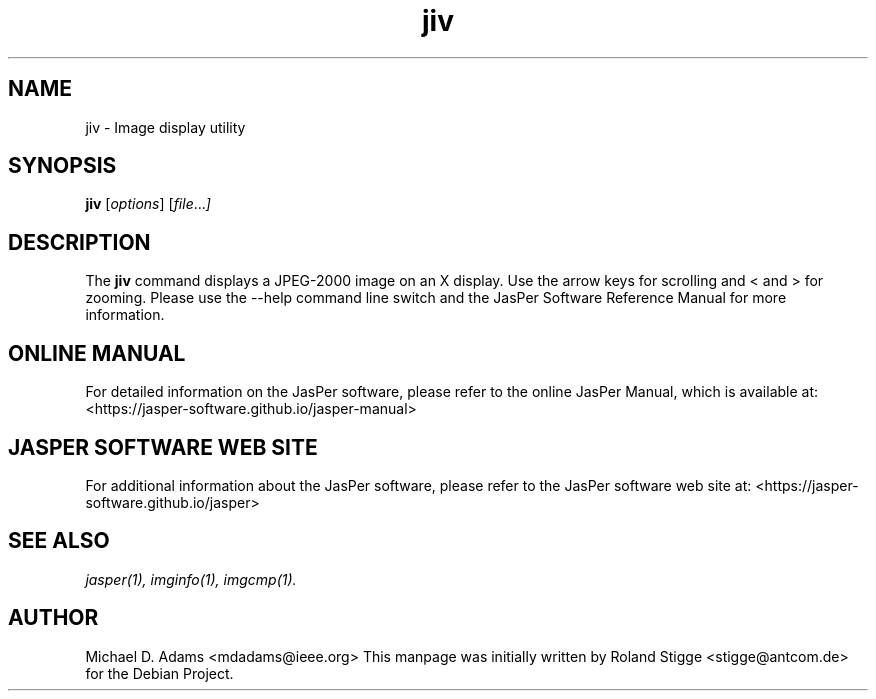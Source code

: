 .TH jiv 1 "01 January 2022" "Version 3.0.0" "JasPer Manual"

.SH NAME
jiv \- Image display utility

.SH SYNOPSIS
.B jiv
.RI [ options ]
.RI [ file ... ]

.SH DESCRIPTION
The
.B jiv
command displays a JPEG-2000 image on an X display. Use the arrow keys for
scrolling and < and > for zooming.  Please use the \-\-help command line switch
and the JasPer Software Reference Manual for more information.

.SH ONLINE MANUAL
For detailed information on the JasPer software, please refer to the
online JasPer Manual, which is available at:
<https://jasper-software.github.io/jasper-manual>

.SH JASPER SOFTWARE WEB SITE
For additional information about the JasPer software,
please refer to the JasPer software web site at:
<https://jasper-software.github.io/jasper>

.SH SEE ALSO
.IR jasper(1),
.IR imginfo(1),
.IR imgcmp(1).

.SH AUTHOR
Michael D. Adams <mdadams@ieee.org>
This manpage was initially written by Roland Stigge <stigge@antcom.de> for
the Debian Project.
